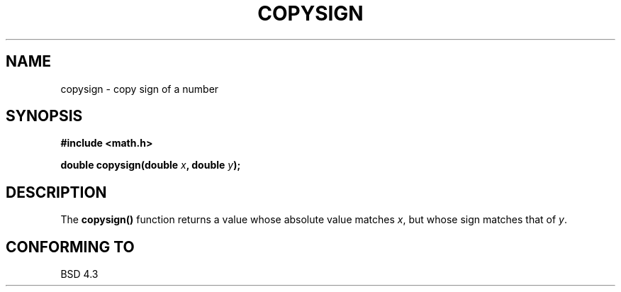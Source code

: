 .\" Copyright 1993 David Metcalfe (david@prism.demon.co.uk)
.\" May be distributed under the GNU General Public License
.\" References consulted:
.\"     Linux libc source code
.\"     Lewine's _POSIX Programmer's Guide_ (O'Reilly & Associates, 1991)
.\"     386BSD man pages
.\" Modified Sat Jul 24 19:52:39 1993 by Rik Faith (faith@cs.unc.edu)
.TH COPYSIGN 3  "June 6, 1993" "GNU" "Linux Programmer's Manual"
.SH NAME
copysign \- copy sign of a number
.SH SYNOPSIS
.nf
.B #include <math.h>
.sp
.BI "double copysign(double " x ", double " y );
.fi
.SH DESCRIPTION
The \fBcopysign()\fP function returns a value whose absolute value matches
\fIx\fP, but whose sign matches that of \fIy\fP.
.SH "CONFORMING TO"
BSD 4.3
